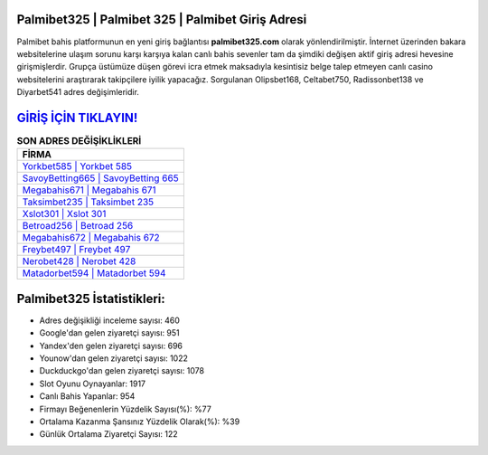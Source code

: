 ﻿Palmibet325 | Palmibet 325 | Palmibet Giriş Adresi
===================================

.. image:: images/palmibet-giris.jpg
   :width: 600
   
Palmibet bahis platformunun en yeni giriş bağlantısı **palmibet325.com** olarak yönlendirilmiştir. İnternet üzerinden bakara websitelerine ulaşım sorunu karşı karşıya kalan canlı bahis sevenler tam da şimdiki değişen aktif giriş adresi hevesine girişmişlerdir. Grupça üstümüze düşen görevi icra etmek maksadıyla kesintisiz belge talep etmeyen canlı casino websitelerini araştırarak takipçilere iyilik yapacağız. Sorgulanan Olipsbet168, Celtabet750, Radissonbet138 ve Diyarbet541 adres değişimleridir.

`GİRİŞ İÇİN TIKLAYIN! <https://uclck.me/gonow>`_
==============

.. list-table:: **SON ADRES DEĞİŞİKLİKLERİ**
   :widths: 100
   :header-rows: 1

   * - FİRMA
   * - `Yorkbet585 | Yorkbet 585 <yorkbet585-yorkbet-585-yorkbet-giris-adresi.html>`_
   * - `SavoyBetting665 | SavoyBetting 665 <savoybetting665-savoybetting-665-savoybetting-giris-adresi.html>`_
   * - `Megabahis671 | Megabahis 671 <megabahis671-megabahis-671-megabahis-giris-adresi.html>`_	 
   * - `Taksimbet235 | Taksimbet 235 <taksimbet235-taksimbet-235-taksimbet-giris-adresi.html>`_	 
   * - `Xslot301 | Xslot 301 <xslot301-xslot-301-xslot-giris-adresi.html>`_ 
   * - `Betroad256 | Betroad 256 <betroad256-betroad-256-betroad-giris-adresi.html>`_
   * - `Megabahis672 | Megabahis 672 <megabahis672-megabahis-672-megabahis-giris-adresi.html>`_	 
   * - `Freybet497 | Freybet 497 <freybet497-freybet-497-freybet-giris-adresi.html>`_
   * - `Nerobet428 | Nerobet 428 <nerobet428-nerobet-428-nerobet-giris-adresi.html>`_
   * - `Matadorbet594 | Matadorbet 594 <matadorbet594-matadorbet-594-matadorbet-giris-adresi.html>`_
	 
Palmibet325 İstatistikleri:
===================================	 
* Adres değişikliği inceleme sayısı: 460
* Google'dan gelen ziyaretçi sayısı: 951
* Yandex'den gelen ziyaretçi sayısı: 696
* Younow'dan gelen ziyaretçi sayısı: 1022
* Duckduckgo'dan gelen ziyaretçi sayısı: 1078
* Slot Oyunu Oynayanlar: 1917
* Canlı Bahis Yapanlar: 954
* Firmayı Beğenenlerin Yüzdelik Sayısı(%): %77
* Ortalama Kazanma Şansınız Yüzdelik Olarak(%): %39
* Günlük Ortalama Ziyaretçi Sayısı: 122
